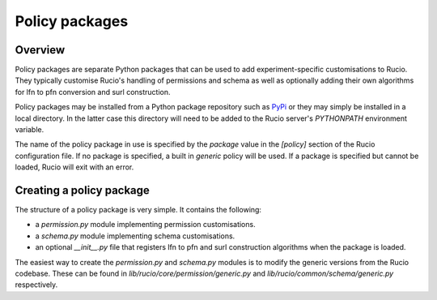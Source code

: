 Policy packages
===============

Overview
~~~~~~~~

Policy packages are separate Python packages that can be used to add experiment-specific customisations to Rucio. They typically customise Rucio's handling of permissions and schema as well as optionally adding their own algorithms for lfn to pfn conversion and surl construction.

Policy packages may be installed from a Python package repository such as `PyPi <https://pypi.python.org/>`_ or they may simply be installed in a local directory. In the latter case this directory will need to be added to the Rucio server's `PYTHONPATH` environment variable.

The name of the policy package in use is specified by the `package` value in the `[policy]` section of the Rucio configuration file. If no package is specified, a built in `generic` policy will be used. If a package is specified but cannot be loaded, Rucio will exit with an error.

Creating a policy package
~~~~~~~~~~~~~~~~~~~~~~~~~

The structure of a policy package is very simple. It contains the following:

* a `permission.py` module implementing permission customisations.
* a `schema.py` module implementing schema customisations.
* an optional `__init__.py` file that registers lfn to pfn and surl construction algorithms when the package is loaded.

The easiest way to create the `permission.py` and `schema.py` modules is to modify the generic versions from the Rucio codebase. These can be found in `lib/rucio/core/permission/generic.py` and `lib/rucio/common/schema/generic.py` respectively.
